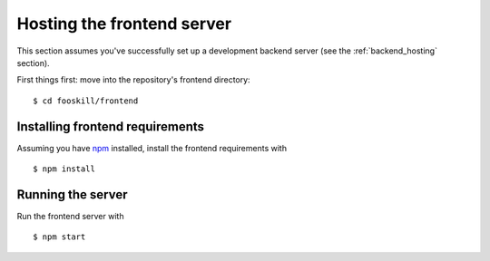 Hosting the frontend server
===========================

This section assumes you've successfully set up a development backend
server (see the :ref:`backend_hosting` section).

First things first: move into the repository's frontend directory::

   $ cd fooskill/frontend

Installing frontend requirements
--------------------------------

Assuming you have `npm`_ installed, install the frontend requirements
with ::

   $ npm install

Running the server
------------------

Run the frontend server with ::

   $ npm start

.. _npm: https://www.npmjs.com/
